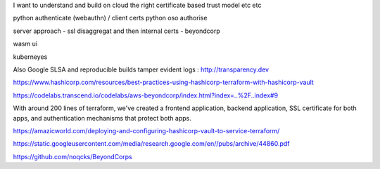 I want to understand and build on cloud the right certificate based trust model etc etc

python authenticate (webauthn) / client certs
python oso authorise

server approach - ssl disaggregat and then internal certs - beyondcorp 

wasm ui

kuberneyes 



Also Google SLSA
and reproducible builds
tamper evident logs : http://transparency.dev 

https://www.hashicorp.com/resources/best-practices-using-hashicorp-terraform-with-hashicorp-vault

https://codelabs.transcend.io/codelabs/aws-beyondcorp/index.html?index=..%2F..index#9

With around 200 lines of terraform, we've created a frontend application, backend application, SSL certificate for both apps, and authentication mechanisms that protect both apps.


https://amazicworld.com/deploying-and-configuring-hashicorp-vault-to-service-terraform/


https://static.googleusercontent.com/media/research.google.com/en//pubs/archive/44860.pdf

https://github.com/noqcks/BeyondCorps



